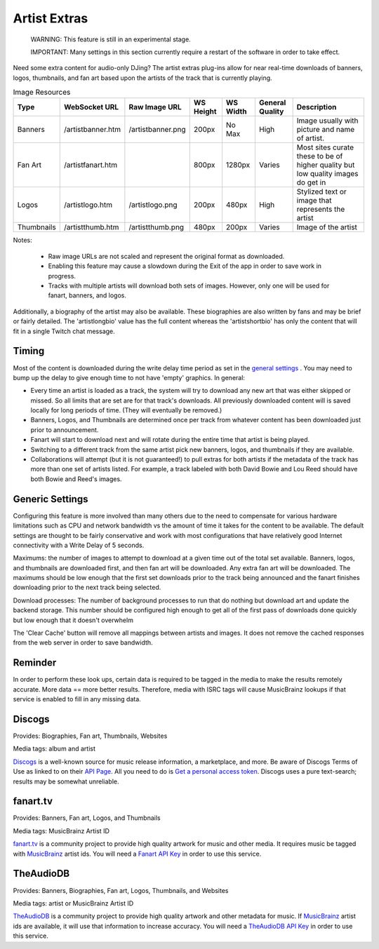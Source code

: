 Artist Extras
=============

   WARNING: This feature is still in an experimental stage.

   IMPORTANT: Many settings in this section currently require a restart of the software in order to take effect.

Need some extra content for audio-only DJing?  The artist extras plug-ins allow for
near real-time downloads of banners, logos, thumbnails, and fan art based upon the
artists of the track that is currently playing.

.. csv-table:: Image Resources
   :header: "Type", "WebSocket URL", "Raw Image URL", "WS Height", "WS Width", "General Quality", "Description"

   "Banners", "/artistbanner.htm", "/artistbanner.png", "200px", "No Max", "High", "Image usually with picture and name of artist."
   "Fan Art", "/artistfanart.htm", "", "800px", "1280px", "Varies", "Most sites curate these to be of higher quality but low quality images do get in"
   "Logos", "/artistlogo.htm", "/artistlogo.png",  "200px", "480px", "High", "Stylized text or image that represents the artist"
   "Thumbnails", "/artistthumb.htm", "/artistthumb.png", "480px", "200px", "Varies", "Image of the artist"

Notes:

  - Raw image URLs are not scaled and represent the original format as downloaded.
  - Enabling this feature may cause a slowdown during the Exit of the app in order to save work in progress.
  - Tracks with multiple artists will download both sets of images. However, only one will be used for fanart,
    banners, and logos.

Additionally, a biography of the artist may also be available. These biographies are
also written by fans and may be brief or fairly detailed. The 'artistlongbio' value has the full content whereas the
'artistshortbio' has only the content that will fit in a single Twitch chat message.

Timing
------

Most of the content is downloaded during the write delay time period as set in the
`general settings <../settings.html>`_ . You may need to bump up the delay to give enough time to not have
'empty' graphics.  In general:


* Every time an artist is loaded as a track, the system will try to download any new art that was either skipped or missed. So all limits that are set are for that track's downloads.  All previously downloaded content will is saved locally for long periods of time.  (They will eventually be removed.)
* Banners, Logos, and Thumbnails are determined once per track from whatever content has been downloaded just prior to announcement.
* Fanart will start to download next and will rotate during the entire time that artist is being played.
* Switching to a different track from the same artist pick new banners, logos, and thumbnails if they are available.
* Collaborations will attempt (but it is not guaranteed!) to pull extras for both artists if the metadata of the track has more than one set of artists listed. For example, a track labeled with both David Bowie and Lou Reed should have both Bowie and Reed's images.

Generic Settings
----------------

Configuring this feature is more involved than many others due to the need to
compensate for various hardware limitations such as CPU and network bandwidth
vs the amount of time it takes for the content to be available.  The default
settings are thought to be fairly conservative and work with most configurations
that have relatively good Internet connectivity with a Write Delay of 5 seconds.

Maximums:  the number of images to attempt to download at a given time out of the total set available.
Banners, logos, and thumbnails are downloaded first, and then fan art will be downloaded. Any extra
fan art will be downloaded.  The maximums should be low enough that the first set downloads prior to
the track being announced and the fanart finishes downloading prior to the next track being selected.

Download processes: The number of background processes to run that do nothing but download
art and update the backend storage.  This number should be configured high enough to get all
of the first pass of downloads done quickly but low enough that it doesn't overwhelm

The 'Clear Cache' button will remove all mappings between artists and images.  It does not remove the
cached responses from the web server in order to save bandwidth.

Reminder
--------

In order to perform these look ups, certain data is required to be tagged in the media to
make the results remotely accurate.  More data == more better results.  Therefore, media
with ISRC tags will cause MusicBrainz lookups if that service is enabled to fill in
any missing data.

Discogs
-------

.. image:: images/discogs.png
   :target: images/discogs.png
   :alt: Discogs Settings

Provides: Biographies, Fan art, Thumbnails, Websites

Media tags: album and artist

`Discogs <https://www.discogs.com>`_ is a well-known source for music release information, a
marketplace, and more. Be aware of Discogs Terms of Use as linked to on
their `API Page <https://www.discogs.com/developers>`_. All you need to do is
`Get a personal access token <https://www.discogs.com/settings/developers>`_. Discogs uses a
pure text-search; results may be somewhat unreliable.

fanart.tv
-----------

.. image:: images/fanarttv.png
   :target: images/fanarttv.png
   :alt: fanart.tv Settings

Provides: Banners, Fan art, Logos, and Thumbnails

Media tags: MusicBrainz Artist ID

`fanart.tv <https://www.fanart.tv>`_ is a community project to provide high quality
artwork for music and other media. It requires music be tagged with
`MusicBrainz <https://www.musicbrainz.org>`_ artist ids. You will need a
`Fanart API Key <https://fanart.tv/get-an-api-key/>`_ in order to use this service.


TheAudioDB
-----------

.. image:: images/theaudiodb.png
   :target: images/theaudiodb.png
   :alt: theaudiodb Settings

Provides: Banners, Biographies, Fan art, Logos, Thumbnails, and Websites

Media tags: artist or MusicBrainz Artist ID

`TheAudioDB <https://www.theaudiodb.com>`_ is a community project to provide high quality
artwork and other metadata for music. If `MusicBrainz <https://www.musicbrainz.org>`_
artist ids are available, it will use that information to increase accuracy. You will need a
`TheAudioDB API Key <https://www.theaudiodb.com/api_guide.php>`_ in order to use this service.

